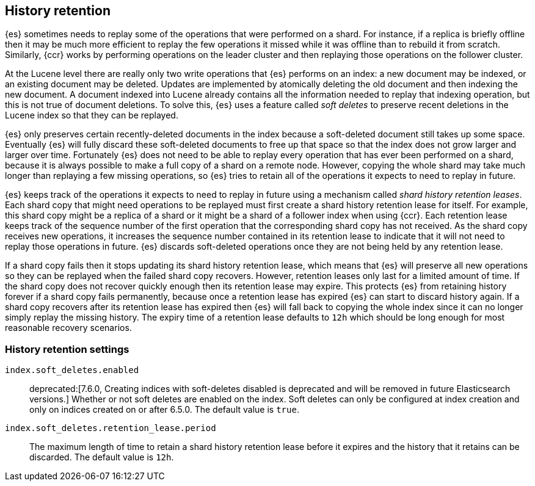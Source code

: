 [[index-modules-history-retention]]
== History retention

{es} sometimes needs to replay some of the operations that were performed on a
shard. For instance, if a replica is briefly offline then it may be much more
efficient to replay the few operations it missed while it was offline than to
rebuild it from scratch. Similarly, {ccr} works by performing operations on the
leader cluster and then replaying those operations on the follower cluster.

At the Lucene level there are really only two write operations that {es}
performs on an index: a new document may be indexed, or an existing document may
be deleted. Updates are implemented by atomically deleting the old document and
then indexing the new document. A document indexed into Lucene already contains
all the information needed to replay that indexing operation, but this is not
true of document deletions. To solve this, {es} uses a feature called _soft
deletes_ to preserve recent deletions in the Lucene index so that they can be
replayed.

{es} only preserves certain recently-deleted documents in the index because a
soft-deleted document still takes up some space. Eventually {es} will fully
discard these soft-deleted documents to free up that space so that the index
does not grow larger and larger over time. Fortunately {es} does not need to be
able to replay every operation that has ever been performed on a shard, because
it is always possible to make a full copy of a shard on a remote node. However,
copying the whole shard may take much longer than replaying a few missing
operations, so {es} tries to retain all of the operations it expects to need to
replay in future.

{es} keeps track of the operations it expects to need to replay in future using
a mechanism called _shard history retention leases_. Each shard copy that might
need operations to be replayed must first create a shard history retention lease
for itself. For example, this shard copy might be a replica of a shard or it
might be a shard of a follower index when using {ccr}. Each retention lease
keeps track of the sequence number of the first operation that the corresponding
shard copy has not received. As the shard copy receives new operations, it
increases the sequence number contained in its retention lease to indicate that
it will not need to replay those operations in future. {es} discards
soft-deleted operations once they are not being held by any retention lease.

If a shard copy fails then it stops updating its shard history retention lease,
which means that {es} will preserve all new operations so they can be replayed
when the failed shard copy recovers. However, retention leases only last for a
limited amount of time. If the shard copy does not recover quickly enough then
its retention lease may expire. This protects {es} from retaining history
forever if a shard copy fails permanently, because once a retention lease has
expired {es} can start to discard history again. If a shard copy recovers after
its retention lease has expired then {es} will fall back to copying the whole
index since it can no longer simply replay the missing history. The expiry time
of a retention lease defaults to `12h` which should be long enough for most
reasonable recovery scenarios.

[float]
=== History retention settings

`index.soft_deletes.enabled`::

  deprecated:[7.6.0, Creating indices with soft-deletes disabled is deprecated and will be removed in future Elasticsearch versions.]
  Whether or not soft deletes are enabled on the index. Soft deletes can only be
  configured at index creation and only on indices created on or after 6.5.0.
  The default value is `true`.


`index.soft_deletes.retention_lease.period`::

  The maximum length of time to retain a shard history retention lease before
  it expires and the history that it retains can be discarded. The default
  value is `12h`.
